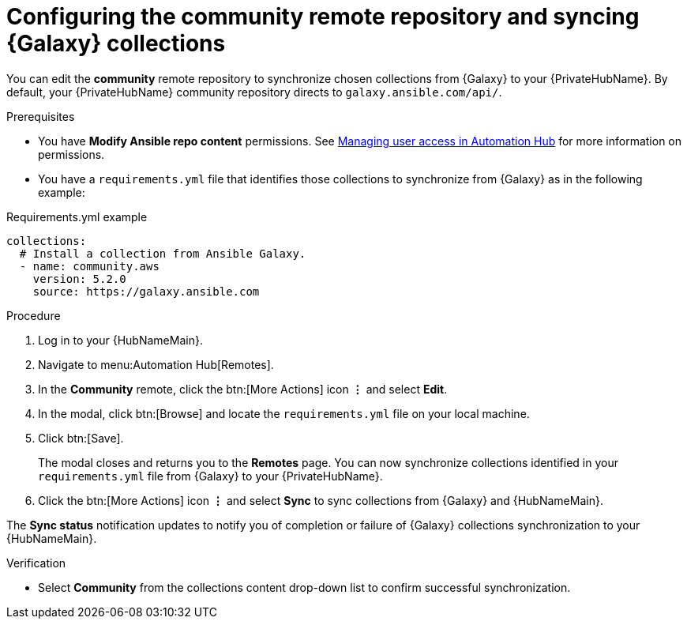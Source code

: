 // Module included in the following assemblies:
// obtaining-token/master.adoc
[id="proc-set-community-remote"]
= Configuring the community remote repository and syncing {Galaxy} collections

You can edit the *community* remote repository to synchronize chosen collections from {Galaxy} to your {PrivateHubName}.
By default, your {PrivateHubName} community repository directs to `galaxy.ansible.com/api/`.

.Prerequisites

* You have *Modify Ansible repo content* permissions.
See https://access.redhat.com/documentation/en-us/red_hat_ansible_automation_platform/{PlatformVers}/html/managing_user_access_in_private_automation_hub/index[Managing user access in Automation Hub] for more information on permissions.
* You have a `requirements.yml` file that identifies those collections to synchronize from {Galaxy} as in the following example:

.Requirements.yml example
-----
collections:
  # Install a collection from Ansible Galaxy.
  - name: community.aws
    version: 5.2.0
    source: https://galaxy.ansible.com
-----

.Procedure
. Log in to your {HubNameMain}.
. Navigate to menu:Automation Hub[Remotes].
. In the *Community* remote, click the btn:[More Actions] icon *&vellip;* and select *Edit*.
. In the modal, click btn:[Browse] and locate the `requirements.yml` file on your local machine.
. Click btn:[Save].
+
The modal closes and returns you to the *Remotes* page.
You can now synchronize collections identified in your `requirements.yml` file from {Galaxy} to your {PrivateHubName}.

. Click the btn:[More Actions] icon *&vellip;* and select *Sync* to sync collections from {Galaxy} and {HubNameMain}.

The *Sync status* notification updates to notify you of completion or failure of {Galaxy} collections synchronization to your {HubNameMain}.

.Verification

* Select *Community* from the collections content drop-down list to confirm successful synchronization.
